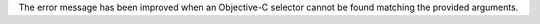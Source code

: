 The error message has been improved when an Objective-C selector cannot be found matching the provided arguments.
